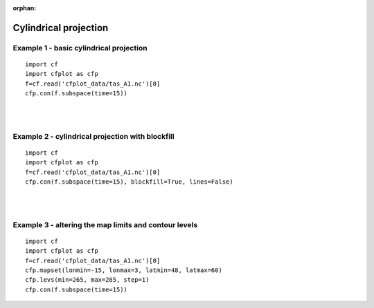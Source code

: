 :orphan:

.. _cylindrical:

Cylindrical projection
**********************

Example 1 - basic cylindrical projection
----------------------------------------

.. image::  images/fig1.png
   :scale: 52%

::

   import cf
   import cfplot as cfp
   f=cf.read('cfplot_data/tas_A1.nc')[0]
   cfp.con(f.subspace(time=15))


|
|


Example 2 - cylindrical projection with blockfill
-------------------------------------------------

.. image::  images/fig2.png
   :scale: 52%

::

   import cf
   import cfplot as cfp
   f=cf.read('cfplot_data/tas_A1.nc')[0]
   cfp.con(f.subspace(time=15), blockfill=True, lines=False)



|
|



Example 3 - altering the map limits and contour levels
------------------------------------------------------

.. image::  images/fig3.png
   :scale: 52%


::

   import cf
   import cfplot as cfp
   f=cf.read('cfplot_data/tas_A1.nc')[0]
   cfp.mapset(lonmin=-15, lonmax=3, latmin=48, latmax=60)
   cfp.levs(min=265, max=285, step=1)
   cfp.con(f.subspace(time=15))
